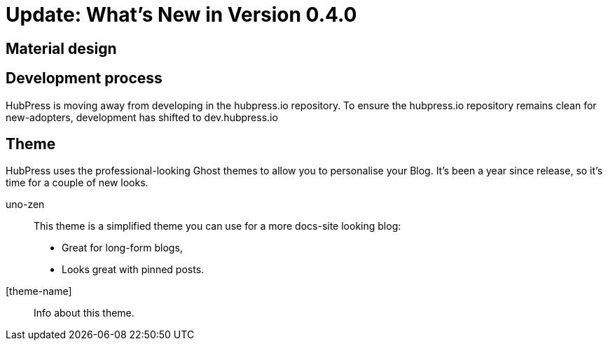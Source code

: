 = Update: What's New in Version 0.4.0

== Material design



== Development process

HubPress is moving away from developing in the hubpress.io repository. To ensure the hubpress.io repository remains clean for new-adopters, development has shifted to dev.hubpress.io

== Theme

HubPress uses the professional-looking Ghost themes to allow you to personalise your Blog. It's been a year since release, so it's time for a couple of new looks. 

uno-zen::
  This theme is a simplified theme you can use for a more docs-site looking blog:
  * Great for long-form blogs, 
  * Looks great with pinned posts.
[theme-name]::
  Info about this theme.
